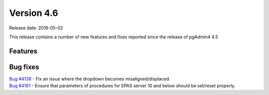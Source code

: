 ***********
Version 4.6
***********

Release date: 2019-05-02

This release contains a number of new features and fixes reported since the
release of pgAdmin4 4.5

Features
********


Bug fixes
*********

| `Bug #4138 <https://redmine.postgresql.org/issues/4138>`_ - Fix an issue where the dropdown becomes misaligned/displaced.
| `Bug #4161 <https://redmine.postgresql.org/issues/4161>`_ - Ensure that parameters of procedures for EPAS server 10 and below should be set/reset properly.